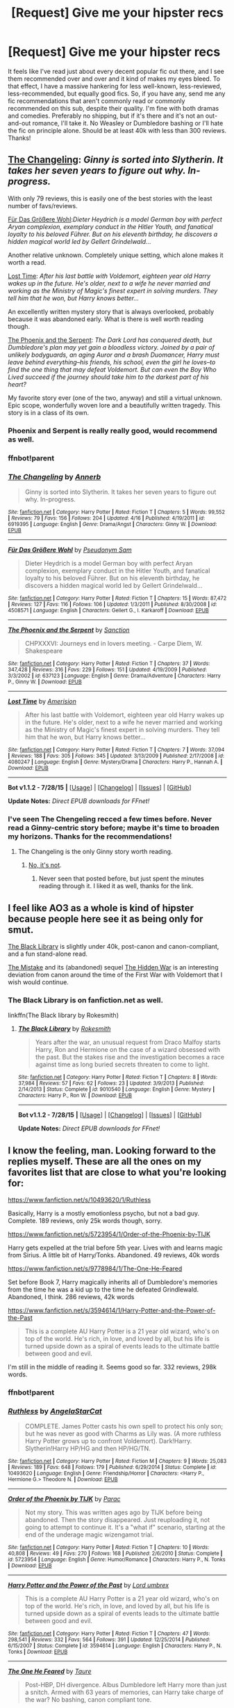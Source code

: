 #+TITLE: [Request] Give me your hipster recs

* [Request] Give me your hipster recs
:PROPERTIES:
:Author: Zeitgeist84
:Score: 13
:DateUnix: 1440945870.0
:DateShort: 2015-Aug-30
:FlairText: Request
:END:
It feels like I've read just about every decent popular fic out there, and I see them recommended over and over and it kind of makes my eyes bleed. To that effect, I have a massive hankering for less well-known, less-reviewed, less-recommended, but equally good fics. So, if you have any, send me any fic recommendations that aren't commonly read or commonly recommended on this sub, despite their quality. I'm fine with both dramas and comedies. Preferably no shipping, but if it's there and it's not an out-and-out romance, I'll take it. No Weasley or Dumbledore bashing or I'll hate the fic on principle alone. Should be at least 40k with less than 300 reviews. Thanks!


** [[https://www.fanfiction.net/s/6919395/1/The-Changeling][The Changeling]]: /Ginny is sorted into Slytherin. It takes her seven years to figure out why. In-progress./

With only 79 reviews, this is easily one of the best stories with the least number of favs/reviews.

[[https://www.fanfiction.net/s/4508571/1/F%C3%BCr-Das-Gr%C3%B6%C3%9Fere-Wohl][Für Das Größere Wohl]]:/Dieter Heydrich is a model German boy with perfect Aryan complexion, exemplary conduct in the Hitler Youth, and fanatical loyalty to his beloved Führer. But on his eleventh birthday, he discovers a hidden magical world led by Gellert Grindelwald.../

Another relative unknown. Completely unique setting, which alone makes it worth a read.

[[https://www.fanfiction.net/s/4080247/1/Lost-Time][Lost Time]]: /After his last battle with Voldemort, eighteen year old Harry wakes up in the future. He's older, next to a wife he never married and working as the Ministry of Magic's finest expert in solving murders. They tell him that he won, but Harry knows better.../

An excellently written mystery story that is always overlooked, probably because it was abandoned early. What is there is well worth reading though.

[[https://www.fanfiction.net/s/637123/1/The-Phoenix-and-the-Serpent][The Phoenix and the Serpent]]: /The Dark Lord has conquered death, but Dumbledore's plan may yet gain a bloodless victory. Joined by a pair of unlikely bodyguards, an aging Auror and a brash Duomancer, Harry must leave behind everything--his friends, his school, even the girl he loves--to find the one thing that may defeat Voldemort. But can even the Boy Who Lived succeed if the journey should take him to the darkest part of his heart?/

My favorite story ever (one of the two, anyway) and still a virtual unknown. Epic scope, wonderfully woven lore and a beautifully written tragedy. This story is in a class of its own.
:PROPERTIES:
:Author: PsychoGeek
:Score: 11
:DateUnix: 1440956192.0
:DateShort: 2015-Aug-30
:END:

*** Phoenix and Serpent is really really good, would recommend as well.
:PROPERTIES:
:Author: bunn2
:Score: 3
:DateUnix: 1440992599.0
:DateShort: 2015-Aug-31
:END:


*** ffnbot!parent
:PROPERTIES:
:Score: 2
:DateUnix: 1440964906.0
:DateShort: 2015-Aug-31
:END:


*** [[http://www.fanfiction.net/s/6919395/1/][*/The Changeling/*]] by [[https://www.fanfiction.net/u/763509/Annerb][/Annerb/]]

#+begin_quote
  Ginny is sorted into Slytherin. It takes her seven years to figure out why. In-progress.
#+end_quote

^{/Site/: [[http://www.fanfiction.net/][fanfiction.net]] *|* /Category/: Harry Potter *|* /Rated/: Fiction T *|* /Chapters/: 5 *|* /Words/: 99,552 *|* /Reviews/: 79 *|* /Favs/: 156 *|* /Follows/: 204 *|* /Updated/: 4/16 *|* /Published/: 4/19/2011 *|* /id/: 6919395 *|* /Language/: English *|* /Genre/: Drama/Angst *|* /Characters/: Ginny W. *|* /Download/: [[http://www.p0ody-files.com/ff_to_ebook/mobile/makeEpub.php?id=6919395][EPUB]]}

--------------

[[http://www.fanfiction.net/s/4508571/1/][*/Für Das Größere Wohl/*]] by [[https://www.fanfiction.net/u/1496641/Pseudonym-Sam][/Pseudonym Sam/]]

#+begin_quote
  Dieter Heydrich is a model German boy with perfect Aryan complexion, exemplary conduct in the Hitler Youth, and fanatical loyalty to his beloved Führer. But on his eleventh birthday, he discovers a hidden magical world led by Gellert Grindelwald...
#+end_quote

^{/Site/: [[http://www.fanfiction.net/][fanfiction.net]] *|* /Category/: Harry Potter *|* /Rated/: Fiction T *|* /Chapters/: 15 *|* /Words/: 87,472 *|* /Reviews/: 127 *|* /Favs/: 116 *|* /Follows/: 106 *|* /Updated/: 1/3/2011 *|* /Published/: 8/30/2008 *|* /id/: 4508571 *|* /Language/: English *|* /Characters/: Gellert G., I. Karkaroff *|* /Download/: [[http://www.p0ody-files.com/ff_to_ebook/mobile/makeEpub.php?id=4508571][EPUB]]}

--------------

[[http://www.fanfiction.net/s/637123/1/][*/The Phoenix and the Serpent/*]] by [[https://www.fanfiction.net/u/107983/Sanction][/Sanction/]]

#+begin_quote
  CHPXXXVI: Journeys end in lovers meeting. - Carpe Diem, W. Shakespeare
#+end_quote

^{/Site/: [[http://www.fanfiction.net/][fanfiction.net]] *|* /Category/: Harry Potter *|* /Rated/: Fiction T *|* /Chapters/: 37 *|* /Words/: 347,428 *|* /Reviews/: 316 *|* /Favs/: 229 *|* /Follows/: 151 *|* /Updated/: 4/19/2009 *|* /Published/: 3/3/2002 *|* /id/: 637123 *|* /Language/: English *|* /Genre/: Drama/Adventure *|* /Characters/: Harry P., Ginny W. *|* /Download/: [[http://www.p0ody-files.com/ff_to_ebook/mobile/makeEpub.php?id=637123][EPUB]]}

--------------

[[http://www.fanfiction.net/s/4080247/1/][*/Lost Time/*]] by [[https://www.fanfiction.net/u/968386/Amerision][/Amerision/]]

#+begin_quote
  After his last battle with Voldemort, eighteen year old Harry wakes up in the future. He's older, next to a wife he never married and working as the Ministry of Magic's finest expert in solving murders. They tell him that he won, but Harry knows better...
#+end_quote

^{/Site/: [[http://www.fanfiction.net/][fanfiction.net]] *|* /Category/: Harry Potter *|* /Rated/: Fiction T *|* /Chapters/: 7 *|* /Words/: 37,094 *|* /Reviews/: 188 *|* /Favs/: 305 *|* /Follows/: 345 *|* /Updated/: 3/13/2009 *|* /Published/: 2/17/2008 *|* /id/: 4080247 *|* /Language/: English *|* /Genre/: Mystery/Drama *|* /Characters/: Harry P., Hannah A. *|* /Download/: [[http://www.p0ody-files.com/ff_to_ebook/mobile/makeEpub.php?id=4080247][EPUB]]}

--------------

*Bot v1.1.2 - 7/28/15* *|* [[[https://github.com/tusing/reddit-ffn-bot/wiki/Usage][Usage]]] | [[[https://github.com/tusing/reddit-ffn-bot/wiki/Changelog][Changelog]]] | [[[https://github.com/tusing/reddit-ffn-bot/issues/][Issues]]] | [[[https://github.com/tusing/reddit-ffn-bot/][GitHub]]]

*Update Notes:* /Direct EPUB downloads for FFnet!/
:PROPERTIES:
:Author: FanfictionBot
:Score: 2
:DateUnix: 1440964939.0
:DateShort: 2015-Aug-31
:END:


*** I've seen The Chengeling recced a few times before. Never read a Ginny-centric story before; maybe it's time to broaden my horizons. Thanks for the recommendations!
:PROPERTIES:
:Author: Zeitgeist84
:Score: 2
:DateUnix: 1440967108.0
:DateShort: 2015-Aug-31
:END:

**** The Changeling is the only Ginny story worth reading.
:PROPERTIES:
:Author: howtopleaseme
:Score: 2
:DateUnix: 1440997599.0
:DateShort: 2015-Aug-31
:END:

***** [[https://www.reddit.com/r/HPfanfiction/comments/3gljj4/ginny_weasley_not_ginny_potter/][No, it's not]].
:PROPERTIES:
:Author: PsychoGeek
:Score: 3
:DateUnix: 1440998928.0
:DateShort: 2015-Aug-31
:END:

****** Never seen that posted before, but just spent the minutes reading through it. I liked it as well, thanks for the link.
:PROPERTIES:
:Author: bloopenstein
:Score: 1
:DateUnix: 1441008012.0
:DateShort: 2015-Aug-31
:END:


** I feel like AO3 as a whole is kind of hipster because people here see it as being only for smut.

[[http://archiveofourown.org/works/3675315][The Black Library]] is slightly under 40k, post-canon and canon-compliant, and a fun stand-alone read.

[[http://archiveofourown.org/works/153546][The Mistake]] and its (abandoned) sequel [[http://archiveofourown.org/works/267155][The Hidden War]] is an interesting deviation from canon around the time of the First War with Voldemort that I wish would continue.
:PROPERTIES:
:Author: insubordinance
:Score: 6
:DateUnix: 1440976773.0
:DateShort: 2015-Aug-31
:END:

*** The Black Library is on fanfiction.net as well.

linkffn(The Black library by Rokesmith)
:PROPERTIES:
:Author: PsychoGeek
:Score: 1
:DateUnix: 1440998691.0
:DateShort: 2015-Aug-31
:END:

**** [[http://www.fanfiction.net/s/9010540/1/][*/The Black Library/*]] by [[https://www.fanfiction.net/u/1691858/Rokesmith][/Rokesmith/]]

#+begin_quote
  Years after the war, an unusual request from Draco Malfoy starts Harry, Ron and Hermione on the case of a wizard obsessed with the past. But the stakes rise and the investigation becomes a race against time as long buried secrets threaten to come to light.
#+end_quote

^{/Site/: [[http://www.fanfiction.net/][fanfiction.net]] *|* /Category/: Harry Potter *|* /Rated/: Fiction T *|* /Chapters/: 8 *|* /Words/: 37,984 *|* /Reviews/: 57 *|* /Favs/: 62 *|* /Follows/: 23 *|* /Updated/: 3/9/2013 *|* /Published/: 2/14/2013 *|* /Status/: Complete *|* /id/: 9010540 *|* /Language/: English *|* /Genre/: Mystery *|* /Characters/: Harry P., Ron W. *|* /Download/: [[http://www.p0ody-files.com/ff_to_ebook/mobile/makeEpub.php?id=9010540][EPUB]]}

--------------

*Bot v1.1.2 - 7/28/15* *|* [[[https://github.com/tusing/reddit-ffn-bot/wiki/Usage][Usage]]] | [[[https://github.com/tusing/reddit-ffn-bot/wiki/Changelog][Changelog]]] | [[[https://github.com/tusing/reddit-ffn-bot/issues/][Issues]]] | [[[https://github.com/tusing/reddit-ffn-bot/][GitHub]]]

*Update Notes:* /Direct EPUB downloads for FFnet!/
:PROPERTIES:
:Author: FanfictionBot
:Score: 1
:DateUnix: 1440998767.0
:DateShort: 2015-Aug-31
:END:


** I know the feeling, man. Looking forward to the replies myself. These are all the ones on my favorites list that are close to what you're looking for:

[[https://www.fanfiction.net/s/10493620/1/Ruthless]]

Basically, Harry is a mostly emotionless psycho, but not a bad guy. Complete. 189 reviews, only 25k words though, sorry.

[[https://www.fanfiction.net/s/5723954/1/Order-of-the-Phoenix-by-TIJK]]

Harry gets expelled at the trial before 5th year. Lives with and learns magic from Sirius. A little bit of Harry/Tonks. Abandoned. 49 reviews, 40k words

[[https://www.fanfiction.net/s/9778984/1/The-One-He-Feared]]

Set before Book 7, Harry magically inherits all of Dumbledore's memories from the time he was a kid up to the time he defeated Grindlewald. Abandoned, I think. 286 reviews, 42k words

[[https://www.fanfiction.net/s/3594614/1/Harry-Potter-and-the-Power-of-the-Past]]

#+begin_quote
  This is a complete AU Harry Potter is a 21 year old wizard, who's on top of the world. He's rich, in love, and loved by all, but his life is turned upside down as a spiral of events leads to the ultimate battle between good and evil.
#+end_quote

I'm still in the middle of reading it. Seems good so far. 332 reviews, 298k words.
:PROPERTIES:
:Author: DrunkenPumpkin
:Score: 3
:DateUnix: 1440950164.0
:DateShort: 2015-Aug-30
:END:

*** ffnbot!parent
:PROPERTIES:
:Author: asdreth
:Score: 2
:DateUnix: 1440955483.0
:DateShort: 2015-Aug-30
:END:


*** [[http://www.fanfiction.net/s/10493620/1/][*/Ruthless/*]] by [[https://www.fanfiction.net/u/717542/AngelaStarCat][/AngelaStarCat/]]

#+begin_quote
  COMPLETE. James Potter casts his own spell to protect his only son; but he was never as good with Charms as Lily was. (A more ruthless Harry Potter grows up to confront Voldemort). Dark!Harry. Slytherin!Harry HP/HG and then HP/HG/TN.
#+end_quote

^{/Site/: [[http://www.fanfiction.net/][fanfiction.net]] *|* /Category/: Harry Potter *|* /Rated/: Fiction M *|* /Chapters/: 9 *|* /Words/: 25,083 *|* /Reviews/: 189 *|* /Favs/: 648 *|* /Follows/: 179 *|* /Published/: 6/29/2014 *|* /Status/: Complete *|* /id/: 10493620 *|* /Language/: English *|* /Genre/: Friendship/Horror *|* /Characters/: <Harry P., Hermione G.> Theodore N. *|* /Download/: [[http://www.p0ody-files.com/ff_to_ebook/mobile/makeEpub.php?id=10493620][EPUB]]}

--------------

[[http://www.fanfiction.net/s/5723954/1/][*/Order of the Phoenix by TIJK/*]] by [[https://www.fanfiction.net/u/1550868/Parac][/Parac/]]

#+begin_quote
  Not my story. This was written ages ago by TIJK before being abandoned. Then the story disappeared. Just reuploading it, not going to attempt to continue it. It's a "what if" scenario, starting at the end of the underage magic wizengamot trial.
#+end_quote

^{/Site/: [[http://www.fanfiction.net/][fanfiction.net]] *|* /Category/: Harry Potter *|* /Rated/: Fiction T *|* /Chapters/: 10 *|* /Words/: 40,808 *|* /Reviews/: 49 *|* /Favs/: 270 *|* /Follows/: 168 *|* /Published/: 2/6/2010 *|* /Status/: Complete *|* /id/: 5723954 *|* /Language/: English *|* /Genre/: Humor/Romance *|* /Characters/: Harry P., N. Tonks *|* /Download/: [[http://www.p0ody-files.com/ff_to_ebook/mobile/makeEpub.php?id=5723954][EPUB]]}

--------------

[[http://www.fanfiction.net/s/3594614/1/][*/Harry Potter and the Power of the Past/*]] by [[https://www.fanfiction.net/u/726855/Lord-umbrex][/Lord umbrex/]]

#+begin_quote
  This is a complete AU Harry Potter is a 21 year old wizard, who's on top of the world. He's rich, in love, and loved by all, but his life is turned upside down as a spiral of events leads to the ultimate battle between good and evil.
#+end_quote

^{/Site/: [[http://www.fanfiction.net/][fanfiction.net]] *|* /Category/: Harry Potter *|* /Rated/: Fiction T *|* /Chapters/: 47 *|* /Words/: 298,541 *|* /Reviews/: 332 *|* /Favs/: 564 *|* /Follows/: 391 *|* /Updated/: 12/25/2014 *|* /Published/: 6/15/2007 *|* /Status/: Complete *|* /id/: 3594614 *|* /Language/: English *|* /Characters/: Harry P., N. Tonks *|* /Download/: [[http://www.p0ody-files.com/ff_to_ebook/mobile/makeEpub.php?id=3594614][EPUB]]}

--------------

[[http://www.fanfiction.net/s/9778984/1/][*/The One He Feared/*]] by [[https://www.fanfiction.net/u/883762/Taure][/Taure/]]

#+begin_quote
  Post-HBP, DH divergence. Albus Dumbledore left Harry more than just a snitch. Armed with 63 years of memories, can Harry take charge of the war? No bashing, canon compliant tone.
#+end_quote

^{/Site/: [[http://www.fanfiction.net/][fanfiction.net]] *|* /Category/: Harry Potter *|* /Rated/: Fiction T *|* /Chapters/: 4 *|* /Words/: 42,225 *|* /Reviews/: 286 *|* /Favs/: 990 *|* /Follows/: 1,168 *|* /Updated/: 10/25/2014 *|* /Published/: 10/19/2013 *|* /id/: 9778984 *|* /Language/: English *|* /Genre/: Adventure *|* /Characters/: Harry P., Ron W., Hermione G., Albus D. *|* /Download/: [[http://www.p0ody-files.com/ff_to_ebook/mobile/makeEpub.php?id=9778984][EPUB]]}

--------------

*Bot v1.1.2 - 7/28/15* *|* [[[https://github.com/tusing/reddit-ffn-bot/wiki/Usage][Usage]]] | [[[https://github.com/tusing/reddit-ffn-bot/wiki/Changelog][Changelog]]] | [[[https://github.com/tusing/reddit-ffn-bot/issues/][Issues]]] | [[[https://github.com/tusing/reddit-ffn-bot/][GitHub]]]

*Update Notes:* /Direct EPUB downloads for FFnet!/
:PROPERTIES:
:Author: FanfictionBot
:Score: 1
:DateUnix: 1440955520.0
:DateShort: 2015-Aug-30
:END:


*** Would you mind doing to linkffn? It makes it a lot easier to decide if it's a story I want to read. Pretty please with lemon drops on tops.
:PROPERTIES:
:Author: Nyetro90999
:Score: 0
:DateUnix: 1440955080.0
:DateShort: 2015-Aug-30
:END:


** [[https://www.fanfiction.net/s/8596476/1/Starnlicht]]

Starnlicht By: Marquis Carabas

In the year 1590, new threats have arisen against wizarding Britain. After a series of murders of magic-users at the hands of muggles, one witch, Judith Fairweather, must discover the cause of the attacks and the reason behind their success for the government of wizarding Britain - all while keeping her own hide intact. Collecting a generous fee would be an entirely welcome bonus.

I remember reading this and thinking it was a breath of fresh air.
:PROPERTIES:
:Author: FutureTrunks
:Score: 3
:DateUnix: 1440963933.0
:DateShort: 2015-Aug-31
:END:

*** Oh, this one looks really good, definitely going to stick it on the queue.
:PROPERTIES:
:Author: Zeitgeist84
:Score: 1
:DateUnix: 1440966948.0
:DateShort: 2015-Aug-31
:END:


** linkffn(Unbecoming by Turnpike) has my vote.

Other recs- linkffn(Dead Man Walking by Kitty Smith) and linkffn(When She Drowned by Colubrina)
:PROPERTIES:
:Author: jsohp080
:Score: 3
:DateUnix: 1440997851.0
:DateShort: 2015-Aug-31
:END:

*** [[http://www.fanfiction.net/s/10290918/1/][*/Dead Man Walking/*]] by [[https://www.fanfiction.net/u/1809362/Kitty-Smith][/Kitty Smith/]]

#+begin_quote
  Harry's lived a long life. A good life. He's ready to go, but like all bureaucracies, Death's a little behind on their paperwork. He'll be fine in a temporary storage track, right? AU Epilogue-compliant WARNINGS: ineffective suicide(s), light gore, swearing, off-kilter humor, sort of dark!Harry, sort of time travel
#+end_quote

^{/Site/: [[http://www.fanfiction.net/][fanfiction.net]] *|* /Category/: Harry Potter *|* /Rated/: Fiction M *|* /Chapters/: 10 *|* /Words/: 41,321 *|* /Reviews/: 97 *|* /Favs/: 328 *|* /Follows/: 511 *|* /Updated/: 7/20 *|* /Published/: 4/22/2014 *|* /id/: 10290918 *|* /Language/: English *|* /Genre/: Adventure/Humor *|* /Characters/: Harry P., G. Ollivander *|* /Download/: [[http://www.p0ody-files.com/ff_to_ebook/mobile/makeEpub.php?id=10290918][EPUB]]}

--------------

[[http://www.fanfiction.net/s/11221036/1/][*/When She Drowned/*]] by [[https://www.fanfiction.net/u/4314892/Colubrina][/Colubrina/]]

#+begin_quote
  Desperate men shape Hermione Granger into a weapon and send her back in time to offer salvation to Tom Riddle or, failing that, to kill him. But tools that can think are dangerous and sometimes a sacrifice decides she's lost enough. COMPLETE
#+end_quote

^{/Site/: [[http://www.fanfiction.net/][fanfiction.net]] *|* /Category/: Harry Potter *|* /Rated/: Fiction M *|* /Chapters/: 10 *|* /Words/: 8,075 *|* /Reviews/: 243 *|* /Favs/: 267 *|* /Follows/: 142 *|* /Updated/: 5/7 *|* /Published/: 5/1 *|* /Status/: Complete *|* /id/: 11221036 *|* /Language/: English *|* /Genre/: Romance/Drama *|* /Characters/: <Hermione G., Tom R. Jr.> *|* /Download/: [[http://www.p0ody-files.com/ff_to_ebook/mobile/makeEpub.php?id=11221036][EPUB]]}

--------------

[[http://www.fanfiction.net/s/11064905/1/][*/Unbecoming/*]] by [[https://www.fanfiction.net/u/2528784/Turnpike][/Turnpike/]]

#+begin_quote
  Harry Potter never came to Hogwarts. Seven years later, Heather is forcibly abducted from Privet Drive and thrust into a world of magic, violence, and intrigue. The Dark is rising. And in their custody, her life has narrowed down to escape, survival-or vengeance. Fem!Harry, Dark!Harry.
#+end_quote

^{/Site/: [[http://www.fanfiction.net/][fanfiction.net]] *|* /Category/: Harry Potter *|* /Rated/: Fiction M *|* /Chapters/: 21 *|* /Words/: 74,026 *|* /Reviews/: 77 *|* /Favs/: 196 *|* /Follows/: 292 *|* /Updated/: 8/9 *|* /Published/: 2/21 *|* /id/: 11064905 *|* /Language/: English *|* /Characters/: Harry P., Severus S., Voldemort, Bellatrix L. *|* /Download/: [[http://www.p0ody-files.com/ff_to_ebook/mobile/makeEpub.php?id=11064905][EPUB]]}

--------------

*Bot v1.1.2 - 7/28/15* *|* [[[https://github.com/tusing/reddit-ffn-bot/wiki/Usage][Usage]]] | [[[https://github.com/tusing/reddit-ffn-bot/wiki/Changelog][Changelog]]] | [[[https://github.com/tusing/reddit-ffn-bot/issues/][Issues]]] | [[[https://github.com/tusing/reddit-ffn-bot/][GitHub]]]

*Update Notes:* /Direct EPUB downloads for FFnet!/
:PROPERTIES:
:Author: FanfictionBot
:Score: 1
:DateUnix: 1440997914.0
:DateShort: 2015-Aug-31
:END:


*** Like Dead Man Walking. Thanks for the rec.
:PROPERTIES:
:Author: ryanvdb
:Score: 1
:DateUnix: 1441226826.0
:DateShort: 2015-Sep-03
:END:
